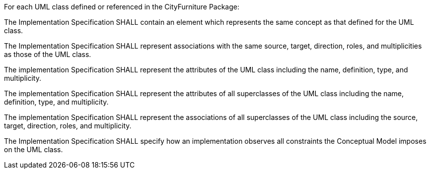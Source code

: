 [[req_cityfurniture_classes]]
[requirement,type="general",label="/req/cityfurniture/classes"]
====
For each UML class defined or referenced in the CityFurniture Package:

[.component,class=part]
--
The Implementation Specification SHALL contain an element which represents the same concept as that defined for the UML class.
--

[.component,class=part]
--
The Implementation Specification SHALL represent associations with the same source, target, direction, roles, and multiplicities as those of the UML class.
--

[.component,class=part]
--
The implementation Specification SHALL represent the attributes of the UML class including the name, definition, type, and multiplicity.
--

[.component,class=part]
--
The implementation Specification SHALL represent the attributes of all superclasses of the UML class including the name, definition, type, and multiplicity.
--

[.component,class=part]
--
The implementation Specification SHALL represent the associations of all superclasses of the UML class including the source, target, direction, roles, and multiplicity.
--

[.component,class=part]
--
The Implementation Specification SHALL specify how an implementation observes all constraints the Conceptual Model imposes on the UML class.
--
====
